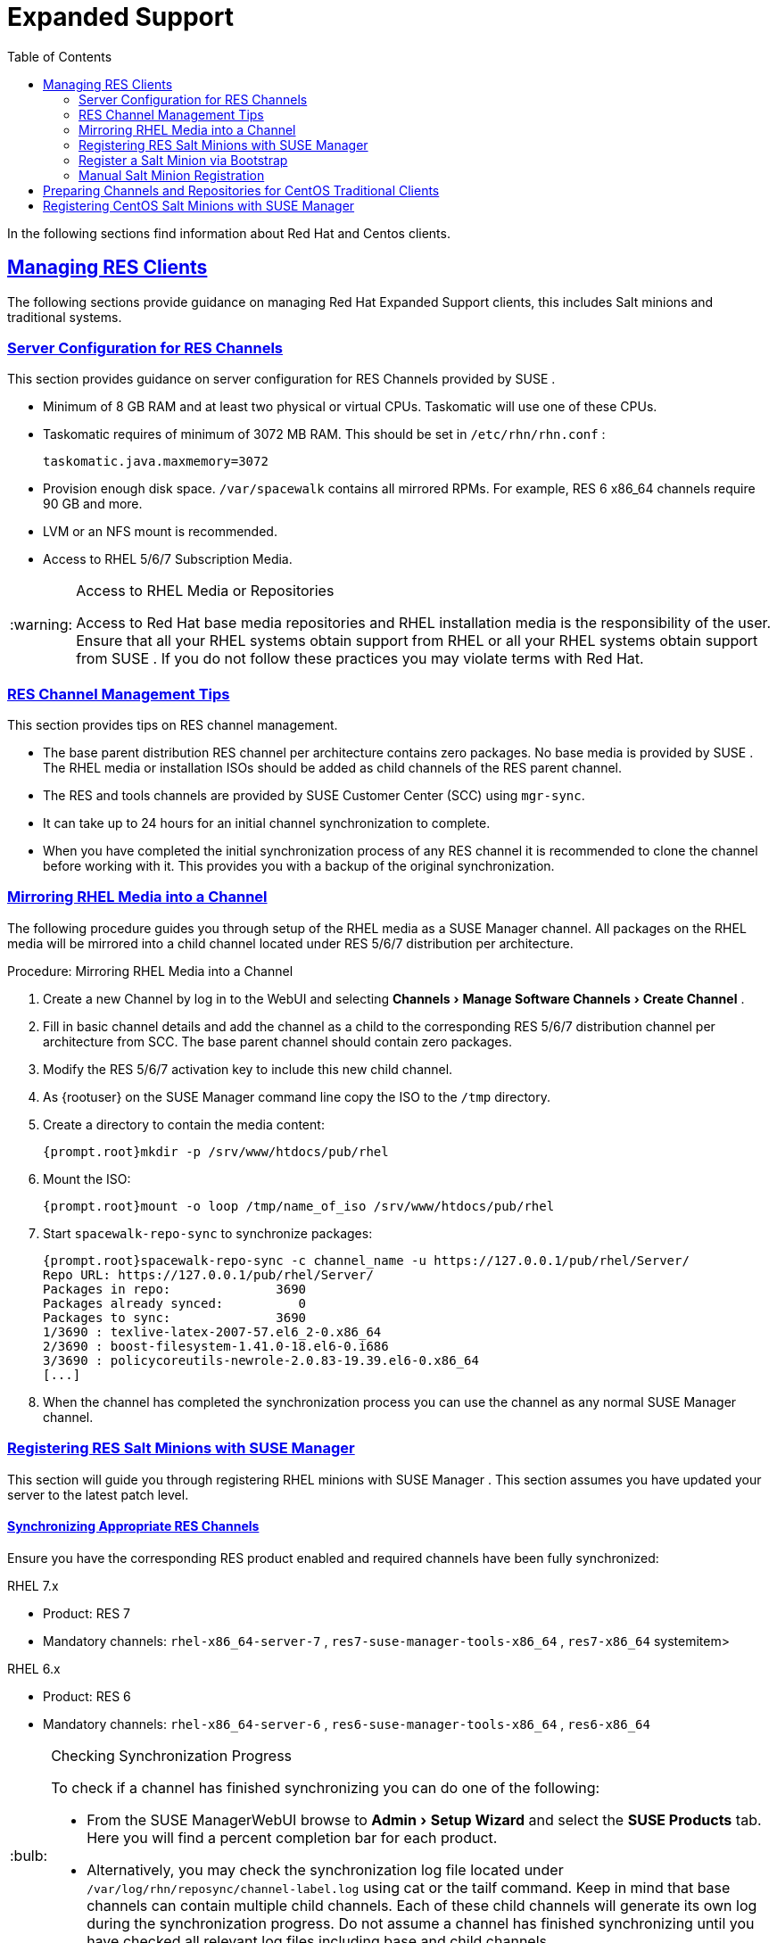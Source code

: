 [[bp.expanded-support]]
= Expanded Support
ifdef::env-github,backend-html5[]
//Admonitions
:tip-caption: :bulb:
:note-caption: :information_source:
:important-caption: :heavy_exclamation_mark:
:caution-caption: :fire:
:warning-caption: :warning:
:linkattrs:
// SUSE ENTITIES FOR GITHUB
// System Architecture
:zseries: z Systems
:ppc: POWER
:ppc64le: ppc64le
:ipf : Itanium
:x86: x86
:x86_64: x86_64
// Rhel Entities
:rhel: Red Hat Enterprise Linux
:rhnminrelease6: Red Hat Enterprise Linux Server 6
:rhnminrelease7: Red Hat Enterprise Linux Server 7
// SUSE Manager Entities
:susemgr: SUSE Manager
:susemgrproxy: SUSE Manager Proxy
:productnumber: 3.2
:saltversion: 2018.3.0
:webui: WebUI
// SUSE Product Entities
:sles-version: 12
:sp-version: SP3
:jeos: JeOS
:scc: SUSE Customer Center
:sls: SUSE Linux Enterprise Server
:sle: SUSE Linux Enterprise
:slsa: SLES
:suse: SUSE
:ay: AutoYaST
endif::[]
// Asciidoctor Front Matter
:doctype: book
:sectlinks:
:toc: left
:icons: font
:experimental:
:sourcedir: .
:imagesdir: images


In the following sections find information about Red Hat and Centos clients. 

[[bp.expanded-support.resclients]]
== Managing RES Clients


The following sections provide guidance on managing Red Hat Expanded Support clients, this includes Salt minions and traditional systems. 

[[bp.expanded-support.resclients.server]]
=== Server Configuration for RES Channels


This section provides guidance on server configuration for RES Channels provided by {suse}
. 

* Minimum of 8 GB RAM and at least two physical or virtual CPUs. Taskomatic will use one of these CPUs. 
* Taskomatic requires of minimum of 3072 MB RAM. This should be set in [path]``/etc/rhn/rhn.conf`` : 
+

----
taskomatic.java.maxmemory=3072
----
* Provision enough disk space. [path]``/var/spacewalk`` contains all mirrored RPMs. For example, RES 6 x86_64 channels require 90 GB and more. 
* LVM or an NFS mount is recommended. 
* Access to RHEL 5/6/7 Subscription Media. 


.Access to RHEL Media or Repositories
[WARNING]
====
Access to Red Hat base media repositories and RHEL installation media is the responsibility of the user.
Ensure that all your RHEL systems obtain support from RHEL or all your RHEL systems obtain support from {suse}
.
If you do not follow these practices you may violate terms with Red Hat. 
====

[[bp.expanded-support.resclients.tips]]
=== RES Channel Management Tips


This section provides tips on RES channel management. 

* The base parent distribution RES channel per architecture contains zero packages. No base media is provided by {suse} . The RHEL media or installation ISOs should be added as child channels of the RES parent channel. 
* The RES and tools channels are provided by SUSE Customer Center (SCC) using [command]``mgr-sync``. 
* It can take up to 24 hours for an initial channel synchronization to complete. 
* When you have completed the initial synchronization process of any RES channel it is recommended to clone the channel before working with it. This provides you with a backup of the original synchronization. 


=== Mirroring RHEL Media into a Channel


The following procedure guides you through setup of the RHEL media as a {susemgr}
channel.
All packages on the RHEL media will be mirrored into a child channel located under RES 5/6/7 distribution per architecture. 

.Procedure: Mirroring RHEL Media into a Channel
. Create a new Channel by log in to the {webui} and selecting menu:Channels[Manage Software Channels > Create Channel] . 
. Fill in basic channel details and add the channel as a child to the corresponding RES 5/6/7 distribution channel per architecture from SCC. The base parent channel should contain zero packages. 
. Modify the RES 5/6/7 activation key to include this new child channel. 
. As {rootuser} on the {susemgr} command line copy the ISO to the [path]``/tmp`` directory. 
. Create a directory to contain the media content: 
+

----
{prompt.root}mkdir -p /srv/www/htdocs/pub/rhel
----
. Mount the ISO: 
+

----
{prompt.root}mount -o loop /tmp/name_of_iso /srv/www/htdocs/pub/rhel
----
. Start [command]``spacewalk-repo-sync`` to synchronize packages: 
+

----
{prompt.root}spacewalk-repo-sync -c channel_name -u https://127.0.0.1/pub/rhel/Server/
Repo URL: https://127.0.0.1/pub/rhel/Server/
Packages in repo:              3690
Packages already synced:          0
Packages to sync:              3690
1/3690 : texlive-latex-2007-57.el6_2-0.x86_64
2/3690 : boost-filesystem-1.41.0-18.el6-0.i686
3/3690 : policycoreutils-newrole-2.0.83-19.39.el6-0.x86_64
[...]
----
. When the channel has completed the synchronization process you can use the channel as any normal {susemgr} channel. 


=== Registering RES Salt Minions with {susemgr}


This section will guide you through registering RHEL minions with {susemgr}
.
This section assumes you have updated your server to the latest patch level. 

==== Synchronizing Appropriate RES Channels


Ensure you have the corresponding RES product enabled and required channels have been fully synchronized: 

.RHEL 7.x
* Product: RES 7 
* Mandatory channels: [systemitem]``rhel-x86_64-server-7`` , [systemitem]``res7-suse-manager-tools-x86_64`` , [systemitem]``res7-x86_64`` systemitem> 


.RHEL 6.x
* Product: RES 6 
* Mandatory channels: [systemitem]``rhel-x86_64-server-6`` , [systemitem]``res6-suse-manager-tools-x86_64`` , [systemitem]``res6-x86_64``


.Checking Synchronization Progress
[TIP]
====
To check if a channel has finished synchronizing you can do one of the following: 

* From the {susemgr}{webui} browse to menu:Admin[Setup Wizard] and select the menu:SUSE Products[] tab. Here you will find a percent completion bar for each product. 
* Alternatively, you may check the synchronization log file located under [path]``/var/log/rhn/reposync/channel-label.log`` using cat or the tailf command. Keep in mind that base channels can contain multiple child channels. Each of these child channels will generate its own log during the synchronization progress. Do not assume a channel has finished synchronizing until you have checked all relevant log files including base and child channels. 

====


Create an activation key associated with the RES channel. 

==== Creating a Bootstrap Repository


The following procedure demonstrate creating a bootstrap repository for RHEL 


. On the server command line as root, create a bootstrap repo for RHEL with the following command: 
+

----
mgr-create-bootstrap-repo RHEL_activation_channel_key
----
. Rename [command]``bootstrap.sh`` to [command]``resversion-boostrap.sh``: 
+

----
{prompt.root}cp bootstrap.sh res7-bootstrap.sh
----


=== Register a Salt Minion via Bootstrap


The following procedure will guide you through registering a Salt minion using the bootstrap script. 

.Procedure: Registration Using the Bootstrap Script
. For your new minion download the bootstrap script from the {susemgr} server: 
+

----
wget --no-check-certificate https://`server`/pub/bootstrap/res7-bootstrap.sh
----
. Add the appropriate res-gpg-pubkey-#####-#####.key to the `ORG_GPG_KEY` key parameter, comma delimited in your [command]``res7-bootstrap.sh`` script. These are located on your {susemgr} server at: 
+

----
http://`server`/pub/
----
. Make the [command]``res7-bootstrap.sh`` script executable and run it. This will install necessary Salt packages from the bootstrap repository and start the Salt minion service: 
+

----
{prompt.root}chmod +x res7-bootstrap.sh{prompt.root}./res7-boostrap.sh
----
. From the {susemgr}{webui} select menu:Salt[Keys] and accept the new minion's key. 


.Troubleshooting Bootstrap
[IMPORTANT]
====
If bootstrapping a minion fails it is usually caused by missing packages.
These missing packages are contained on the RHEL installation media.
The RHEL installation media should be loop mounted and added as a child channel to the RES channel.
See the warning in <<bp.expanded-support.resclients>> on access to RHEL Media. 
====

=== Manual Salt Minion Registration


The following procedure will guide you through the registration of a Salt minion manually. 


. Add the bootstrap repository: 
+

----
yum-config-manager --add-repo https://`server`/pub/repositories/res/7/bootstrap
----
. Install the [package]#salt-minion# package: 
+

----
{prompt.root}yum install salt-minion
----
. Edit the Salt minion configuration file to point to the {susemgr} server: 
+

----
{prompt.root}mkdir /etc/salt/minion.d{prompt.root}echo "master:`server_fqdn`" > /etc/salt/minion.d/susemanager.conf
----
. Start the minion service: 
+

----
{prompt.root}systemctl start salt-minion
----
. From the {susemgr}{webui} select the menu:Salt[Keys] and accept the new minion's key. 


[[bp.expanded-support.centos_repos.trad]]
== Preparing Channels and Repositories for CentOS Traditional Clients


This following section provides an example procedure for configuring CentOS channels and repositories and finally registering a CentOS client with {susemgr}
.
These steps will be identical for Scientific Linux and Fedora. 

.Procedure: Preparing Channels and Repositories
. As {rootuser} install [package]#spacewalk-utils# on your {susemgr} server: 
+

----
zypper in spacewalk-utils
----
+
.Supported Tools
IMPORTANT: The [package]#spacewalk-utils#
 package contains a collection of upstream command line tools which provide assistance with spacewalk administrative operations.
You will be using the [command]``spacewalk-common-channels`` tool.
Keep in mind {suse}
 only provides support for [command]``spacewalk-clone-by-date`` and [command]``spacewalk-manage-channel-lifecycle`` tools. 
+

. Run the [command]``spacewalk-common-channels`` script to add the CentOS7 base, updates, and Spacewalk client channels. 
+

----
{prompt.root}spacewalk-common-channels -u admin -p`secret`-a x86_64 'centos7'{prompt.root}spacewalk-common-channels -u admin -p`secret`-a x86_64 'centos7-updates'{prompt.root}spacewalk-common-channels -u admin -p`secret`-a x86_64 'spacewalk26-client-centos7'
----
+
.Required Channel References
NOTE: The [path]``/etc/rhn/spacewalk-common-channels.ini``
 must contain the channel references to be added.
If a channel is not listed, check the latest version here for updates: https://github.com/spacewalkproject/spacewalk/tree/master/utils
+

. From the {webui} select menu:Software[Manage Software Channels > Overview] . Select the base channel you want to synchronize, in this case ``CentOS7 (x86_64)``. Select menu:Repositories[Sync] . Check the channels you want to synchronize and then click the menu:Sync Now[] button or, optionally, schedule a regular synchronization time. 
. Copy all relevant GPG keys to [path]``/srv/www/htdocs/pub`` . Depending on what distribution you are interested in managing these could include an EPEL key, SUSE keys, Red Hat keys, and CentOS keys. After copying these you can reference them in a comma-delimited list within your bootstrap script (see <<proc.bp.expanded-support.centos-repos.trad.bsscript>>). 
** CentOS7 key files: http://mirror.centos.org/centos/RPM-GPG-KEY-CentOS-7
** EPEL key file: http://mirrors.kernel.org/fedora-epel/RPM-GPG-KEY-EPEL-7
** Spacewalk key: http://spacewalk.redhat.com/yum/RPM-GPG-KEY-spacewalk-2015
** Red Hat keys: http://www.redhat.com/contact/security-response-team/gpg-keys.html
. Install and setup a CentOS 7 client with the default installation packages. 
. Ensure the client machine can resolve itself and your {susemgr} server via DNS. Validate that there is an entry in [path]``/etc/hosts`` for the real IP address of the client. 
. Create an activation key (``centos7``) on the {susemgr} server that points to the correct parent/child channels, including the CentOS base repo, updates, and Spacewalk client. 


Now prepare the bootstrap script. 

[[proc.bp.expanded-support.centos-repos.trad.bsscript]]
.Procedure: Preparing the Bootstrap Script
. Create/edit your bootstrap script to correctly reflect the following: 
+

----
# can be edited, but probably correct (unless created during initial install):

# NOTE: ACTIVATION_KEYS *must* be used to bootstrap a client machine.

ACTIVATION_KEYS=1-centos7

ORG_GPG_KEY=res.key,RPM-GPG-KEY-CentOS-7,suse-307E3D54.key,suse-9C800ACA.key,RPM-GPG-KEY-spacewalk-2015

FULLY_UPDATE_THIS_BOX=0

yum clean all
# Install the prerequisites
yum -y install yum-rhn-plugin rhn-setup
----
. Add the following lines to the bottom of your script, (just before `echo "`-bootstrap complete -`"` ): 
+

----
# This section is for commands to be executed after registration
mv /etc/yum.repos.d/Cent* /root/
yum clean all
chkconfig rhnsd on
chkconfig osad on
service rhnsd restart
service osad restart
----
. Continue by following normal bootstrap procedures to bootstrap the new client. 


[[bp.expanded-support.centos_salt]]
== Registering CentOS Salt Minions with {susemgr}


The following procedure will guide you through registering a CentOS Minion. 

.Support for CentOS Patches
[WARNING]
====
CentOS uses patches originating from CentOS is not officially supported by {suse}
.
See the matrix of {susemgr}
clients on the main page of the {susemgr}
wiki, linked from the [ref]_Quick
    Links_
 section: https://wiki.microfocus.com/index.php?title=SUSE_Manager
====

.Procedure: Register a CentOS 7 Minion
. Add the Open Build Service repo for Salt: 
+

----
{prompt.root}yum-config-manager --add-repo http://download.opensuse.org/repositories/systemsmanagement:/saltstack:/products/RHEL_7/
----
. Import the repo key: 
+

----
{prompt.root}rpm --import http://download.opensuse.org/repositories/systemsmanagement:/saltstack:/products/RHEL_7/repodata/repomd.xml.key
----
. Check if there is a different repository that contains Salt. If there is more than one repository listed disable the repository that contains Salt apart from the OBS one. 
+

----
{prompt.root}yum list --showduplicates salt
----
. Install the Salt minion: 
+

----
{prompt.root}yum install salt salt-minion
----
. Change the Salt configuration to point to the {susemgr} server: 
+

----
{prompt.root}mkdir -p /etc/salt/minion.d{prompt.root}echo "master:`server_fqdn`" > /etc/salt/minion.d/susemanager.conf
----
. Restart the minion 
+

----
{prompt.root}systemctl restart salt-minion
----
. Proceed to menu:Salt[Keys] from the {webui} and accept the minion's key. 

